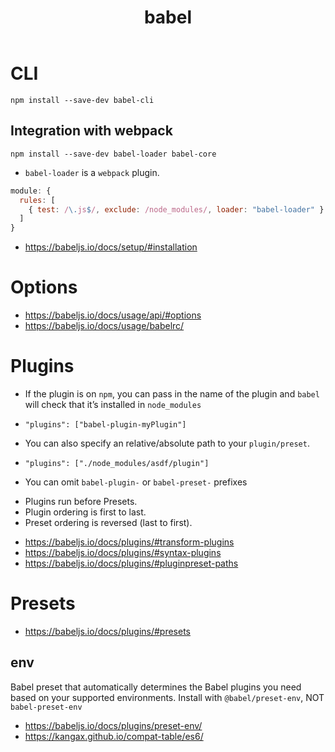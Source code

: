 #+TITLE: babel

* CLI
#+BEGIN_SRC shell
  npm install --save-dev babel-cli
#+END_SRC

** Integration with webpack
#+BEGIN_SRC shell
  npm install --save-dev babel-loader babel-core
#+END_SRC

- ~babel-loader~ is a ~webpack~ plugin.

#+BEGIN_SRC javascript
  module: {
    rules: [
      { test: /\.js$/, exclude: /node_modules/, loader: "babel-loader" }
    ]
  }
#+END_SRC

:REFERENCES:
- https://babeljs.io/docs/setup/#installation
:END:

* Options
:REFERENCES:
- https://babeljs.io/docs/usage/api/#options
- https://babeljs.io/docs/usage/babelrc/
:END:

* Plugins
- If the plugin is on ~npm~, you can pass in the name of the plugin and ~babel~ will check that it’s installed in ~node_modules~
- ~"plugins": ["babel-plugin-myPlugin"]~

- You can also specify an relative/absolute path to your ~plugin/preset~.
- ~"plugins": ["./node_modules/asdf/plugin"]~

- You can omit ~babel-plugin-~ or ~babel-preset-~ prefixes


- Plugins run before Presets.
- Plugin ordering is first to last.
- Preset ordering is reversed (last to first).

:REFERENCES:
- https://babeljs.io/docs/plugins/#transform-plugins
- https://babeljs.io/docs/plugins/#syntax-plugins
- https://babeljs.io/docs/plugins/#pluginpreset-paths
:END:

* Presets
:REFERENCES:
- https://babeljs.io/docs/plugins/#presets
:END:

** env
Babel preset that automatically determines the Babel plugins you need based on your supported environments.
Install with ~@babel/preset-env~, NOT ~babel-preset-env~

:REFERENCES:
- https://babeljs.io/docs/plugins/preset-env/
- https://kangax.github.io/compat-table/es6/
:END:
